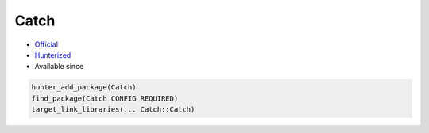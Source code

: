 .. spelling::

    Catch

.. index:: testing ; Catch

.. _pkg.Catch:

Catch
=====

.. |hunter| image:: https://img.shields.io/badge/hunter-v0.17.6-blue.svg
  :target: https://github.com/ruslo/hunter/releases/tag/v0.17.6
  :alt: Hunter v0.17.6

-  `Official <https://github.com/philsquared/Catch>`__
-  `Hunterized <https://github.com/hunter-packages/Catch>`__
- Available since |hunter|

.. code-block:: cmake

    hunter_add_package(Catch)
    find_package(Catch CONFIG REQUIRED)
    target_link_libraries(... Catch::Catch)

